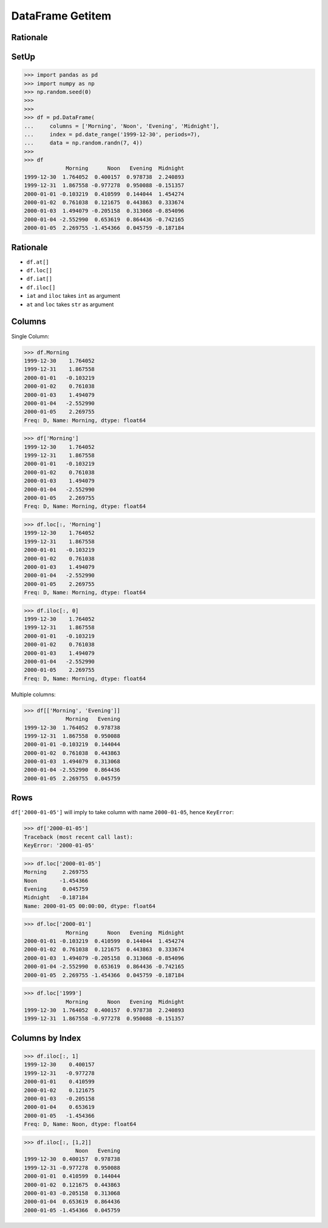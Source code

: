DataFrame Getitem
=================


Rationale
---------


SetUp
-----
>>> import pandas as pd
>>> import numpy as np
>>> np.random.seed(0)
>>>
>>>
>>> df = pd.DataFrame(
...     columns = ['Morning', 'Noon', 'Evening', 'Midnight'],
...     index = pd.date_range('1999-12-30', periods=7),
...     data = np.random.randn(7, 4))
>>>
>>> df
             Morning      Noon   Evening  Midnight
1999-12-30  1.764052  0.400157  0.978738  2.240893
1999-12-31  1.867558 -0.977278  0.950088 -0.151357
2000-01-01 -0.103219  0.410599  0.144044  1.454274
2000-01-02  0.761038  0.121675  0.443863  0.333674
2000-01-03  1.494079 -0.205158  0.313068 -0.854096
2000-01-04 -2.552990  0.653619  0.864436 -0.742165
2000-01-05  2.269755 -1.454366  0.045759 -0.187184


Rationale
---------
* ``df.at[]``
* ``df.loc[]``
* ``df.iat[]``
* ``df.iloc[]``
* ``iat`` and ``iloc`` takes ``int`` as argument
* ``at`` and ``loc`` takes ``str`` as argument


Columns
-------
Single Column:

>>> df.Morning
1999-12-30    1.764052
1999-12-31    1.867558
2000-01-01   -0.103219
2000-01-02    0.761038
2000-01-03    1.494079
2000-01-04   -2.552990
2000-01-05    2.269755
Freq: D, Name: Morning, dtype: float64

>>> df['Morning']
1999-12-30    1.764052
1999-12-31    1.867558
2000-01-01   -0.103219
2000-01-02    0.761038
2000-01-03    1.494079
2000-01-04   -2.552990
2000-01-05    2.269755
Freq: D, Name: Morning, dtype: float64

>>> df.loc[:, 'Morning']
1999-12-30    1.764052
1999-12-31    1.867558
2000-01-01   -0.103219
2000-01-02    0.761038
2000-01-03    1.494079
2000-01-04   -2.552990
2000-01-05    2.269755
Freq: D, Name: Morning, dtype: float64

>>> df.iloc[:, 0]
1999-12-30    1.764052
1999-12-31    1.867558
2000-01-01   -0.103219
2000-01-02    0.761038
2000-01-03    1.494079
2000-01-04   -2.552990
2000-01-05    2.269755
Freq: D, Name: Morning, dtype: float64

Multiple columns:

>>> df[['Morning', 'Evening']]
             Morning   Evening
1999-12-30  1.764052  0.978738
1999-12-31  1.867558  0.950088
2000-01-01 -0.103219  0.144044
2000-01-02  0.761038  0.443863
2000-01-03  1.494079  0.313068
2000-01-04 -2.552990  0.864436
2000-01-05  2.269755  0.045759


Rows
----
``df['2000-01-05']`` will imply to take column with name ``2000-01-05``,
hence ``KeyError``:

>>> df['2000-01-05']
Traceback (most recent call last):
KeyError: '2000-01-05'

>>> df.loc['2000-01-05']
Morning     2.269755
Noon       -1.454366
Evening     0.045759
Midnight   -0.187184
Name: 2000-01-05 00:00:00, dtype: float64

>>> df.loc['2000-01']
             Morning      Noon   Evening  Midnight
2000-01-01 -0.103219  0.410599  0.144044  1.454274
2000-01-02  0.761038  0.121675  0.443863  0.333674
2000-01-03  1.494079 -0.205158  0.313068 -0.854096
2000-01-04 -2.552990  0.653619  0.864436 -0.742165
2000-01-05  2.269755 -1.454366  0.045759 -0.187184

>>> df.loc['1999']
             Morning      Noon   Evening  Midnight
1999-12-30  1.764052  0.400157  0.978738  2.240893
1999-12-31  1.867558 -0.977278  0.950088 -0.151357


Columns by Index
----------------
>>> df.iloc[:, 1]
1999-12-30    0.400157
1999-12-31   -0.977278
2000-01-01    0.410599
2000-01-02    0.121675
2000-01-03   -0.205158
2000-01-04    0.653619
2000-01-05   -1.454366
Freq: D, Name: Noon, dtype: float64

>>> df.iloc[:, [1,2]]
                Noon   Evening
1999-12-30  0.400157  0.978738
1999-12-31 -0.977278  0.950088
2000-01-01  0.410599  0.144044
2000-01-02  0.121675  0.443863
2000-01-03 -0.205158  0.313068
2000-01-04  0.653619  0.864436
2000-01-05 -1.454366  0.045759


.. todo:: Assignments
